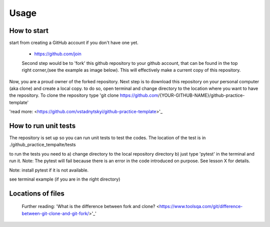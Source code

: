 =====
Usage
=====

How to start
----------------------------
start from creating a GitHub account if you don't have one yet.

 - https://github.com/join

 Second step would be to 'fork' this github repository to your github account, that can be found in the top right corner,(see the example as image below). This will effectively make a current copy of this repository.

 .. image:: images/github-fork.png
  :width: 400
  :alt: Alternative text

Now, you are a proud owner of the forked repository. Next step is to download this repository on your personal computer (aka clone) and create a local copy. to do so, open terminal and change directory to the location where you want to have the repository. To clone the repository type 'git clone https://github.com/{YOUR-GITHUB-NAME}/github-practice-template'

'read more: <https://github.com/vstadnytskyi/github-practice-template>'_

How to run unit tests
---------------------

The repository is set up so you can run unit tests to test the codes. The location of the test is in ./github_practice_tempalte/tests

to run the tests you need to
a) change directory to the local repository directory
b) just type 'pytest' in the terminal and run it. Note: The pytest will fail because there is an error in the code introduced on purpose. See lesson X for details.

Note: install pytest if it is not available.

see terminal example (if you are in the right directory)

.. image:: images/pytest.png
 :width: 400
 :alt: Alternative text



Locations of files
----------------------------



 Further reading:
 'What is the difference between fork and clone? <https://www.toolsqa.com/git/difference-between-git-clone-and-git-fork/>'_'
